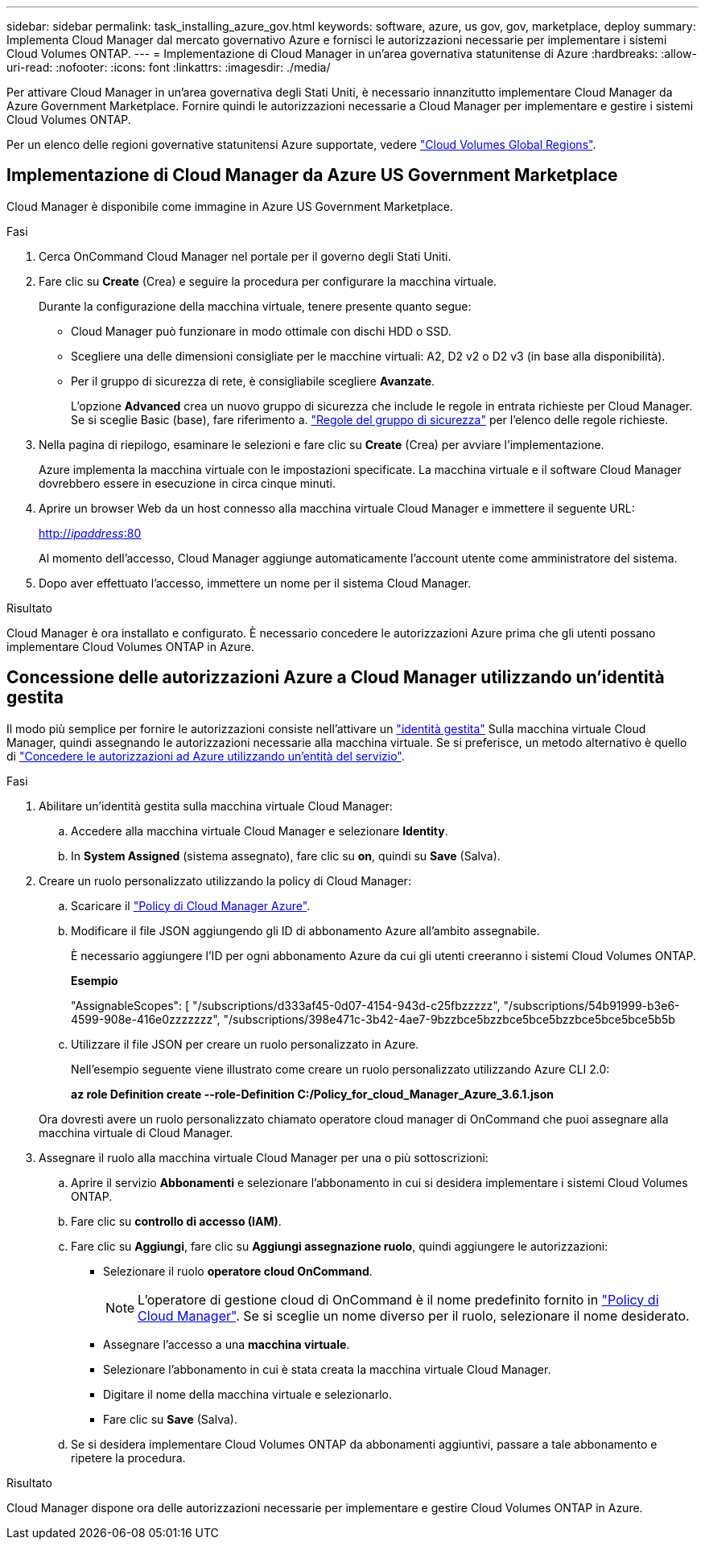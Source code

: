 ---
sidebar: sidebar 
permalink: task_installing_azure_gov.html 
keywords: software, azure, us gov, gov, marketplace, deploy 
summary: Implementa Cloud Manager dal mercato governativo Azure e fornisci le autorizzazioni necessarie per implementare i sistemi Cloud Volumes ONTAP. 
---
= Implementazione di Cloud Manager in un'area governativa statunitense di Azure
:hardbreaks:
:allow-uri-read: 
:nofooter: 
:icons: font
:linkattrs: 
:imagesdir: ./media/


[role="lead"]
Per attivare Cloud Manager in un'area governativa degli Stati Uniti, è necessario innanzitutto implementare Cloud Manager da Azure Government Marketplace. Fornire quindi le autorizzazioni necessarie a Cloud Manager per implementare e gestire i sistemi Cloud Volumes ONTAP.

Per un elenco delle regioni governative statunitensi Azure supportate, vedere https://cloud.netapp.com/cloud-volumes-global-regions["Cloud Volumes Global Regions"^].



== Implementazione di Cloud Manager da Azure US Government Marketplace

Cloud Manager è disponibile come immagine in Azure US Government Marketplace.

.Fasi
. Cerca OnCommand Cloud Manager nel portale per il governo degli Stati Uniti.
. Fare clic su *Create* (Crea) e seguire la procedura per configurare la macchina virtuale.
+
Durante la configurazione della macchina virtuale, tenere presente quanto segue:

+
** Cloud Manager può funzionare in modo ottimale con dischi HDD o SSD.
** Scegliere una delle dimensioni consigliate per le macchine virtuali: A2, D2 v2 o D2 v3 (in base alla disponibilità).
** Per il gruppo di sicurezza di rete, è consigliabile scegliere *Avanzate*.
+
L'opzione *Advanced* crea un nuovo gruppo di sicurezza che include le regole in entrata richieste per Cloud Manager. Se si sceglie Basic (base), fare riferimento a. link:reference_security_groups_azure.html["Regole del gruppo di sicurezza"] per l'elenco delle regole richieste.



. Nella pagina di riepilogo, esaminare le selezioni e fare clic su *Create* (Crea) per avviare l'implementazione.
+
Azure implementa la macchina virtuale con le impostazioni specificate. La macchina virtuale e il software Cloud Manager dovrebbero essere in esecuzione in circa cinque minuti.

. Aprire un browser Web da un host connesso alla macchina virtuale Cloud Manager e immettere il seguente URL:
+
http://_ipaddress_:80[]

+
Al momento dell'accesso, Cloud Manager aggiunge automaticamente l'account utente come amministratore del sistema.

. Dopo aver effettuato l'accesso, immettere un nome per il sistema Cloud Manager.


.Risultato
Cloud Manager è ora installato e configurato. È necessario concedere le autorizzazioni Azure prima che gli utenti possano implementare Cloud Volumes ONTAP in Azure.



== Concessione delle autorizzazioni Azure a Cloud Manager utilizzando un'identità gestita

Il modo più semplice per fornire le autorizzazioni consiste nell'attivare un https://docs.microsoft.com/en-us/azure/active-directory/managed-identities-azure-resources/overview["identità gestita"^] Sulla macchina virtuale Cloud Manager, quindi assegnando le autorizzazioni necessarie alla macchina virtuale. Se si preferisce, un metodo alternativo è quello di link:task_adding_cloud_accounts.html#granting-azure-permissions-using-a-service-principal["Concedere le autorizzazioni ad Azure utilizzando un'entità del servizio"].

.Fasi
. Abilitare un'identità gestita sulla macchina virtuale Cloud Manager:
+
.. Accedere alla macchina virtuale Cloud Manager e selezionare *Identity*.
.. In *System Assigned* (sistema assegnato), fare clic su *on*, quindi su *Save* (Salva).


. Creare un ruolo personalizzato utilizzando la policy di Cloud Manager:
+
.. Scaricare il https://mysupport.netapp.com/cloudontap/iampolicies["Policy di Cloud Manager Azure"^].
.. Modificare il file JSON aggiungendo gli ID di abbonamento Azure all'ambito assegnabile.
+
È necessario aggiungere l'ID per ogni abbonamento Azure da cui gli utenti creeranno i sistemi Cloud Volumes ONTAP.

+
*Esempio*

+
"AssignableScopes": [ "/subscriptions/d333af45-0d07-4154-943d-c25fbzzzzz", "/subscriptions/54b91999-b3e6-4599-908e-416e0zzzzzzz", "/subscriptions/398e471c-3b42-4ae7-9bzzbce5bzzbce5bce5bzzbce5bce5bce5b5b

.. Utilizzare il file JSON per creare un ruolo personalizzato in Azure.
+
Nell'esempio seguente viene illustrato come creare un ruolo personalizzato utilizzando Azure CLI 2.0:

+
*az role Definition create --role-Definition C:/Policy_for_cloud_Manager_Azure_3.6.1.json*

+
Ora dovresti avere un ruolo personalizzato chiamato operatore cloud manager di OnCommand che puoi assegnare alla macchina virtuale di Cloud Manager.



. Assegnare il ruolo alla macchina virtuale Cloud Manager per una o più sottoscrizioni:
+
.. Aprire il servizio *Abbonamenti* e selezionare l'abbonamento in cui si desidera implementare i sistemi Cloud Volumes ONTAP.
.. Fare clic su *controllo di accesso (IAM)*.
.. Fare clic su *Aggiungi*, fare clic su *Aggiungi assegnazione ruolo*, quindi aggiungere le autorizzazioni:
+
*** Selezionare il ruolo *operatore cloud OnCommand*.
+

NOTE: L'operatore di gestione cloud di OnCommand è il nome predefinito fornito in https://mysupport.netapp.com/info/web/ECMP11022837.html["Policy di Cloud Manager"]. Se si sceglie un nome diverso per il ruolo, selezionare il nome desiderato.

*** Assegnare l'accesso a una *macchina virtuale*.
*** Selezionare l'abbonamento in cui è stata creata la macchina virtuale Cloud Manager.
*** Digitare il nome della macchina virtuale e selezionarlo.
*** Fare clic su *Save* (Salva).


.. Se si desidera implementare Cloud Volumes ONTAP da abbonamenti aggiuntivi, passare a tale abbonamento e ripetere la procedura.




.Risultato
Cloud Manager dispone ora delle autorizzazioni necessarie per implementare e gestire Cloud Volumes ONTAP in Azure.
